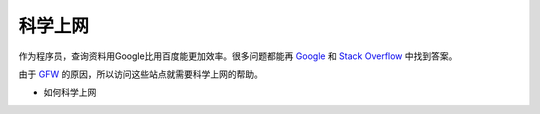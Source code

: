 科学上网
=========

作为程序员，查询资料用Google比用百度能更加效率。很多问题都能再 `Google <https://www.google.com/>`_ 和 `Stack Overflow <https://stackoverflow.com>`_ 中找到答案。

由于 `GFW <https://baike.baidu.com/item/Great%20Firewall/4843556?fromtitle=GFW&fromid=18582731&fr=aladdin>`_ 的原因，所以访问这些站点就需要科学上网的帮助。

* 如何科学上网

